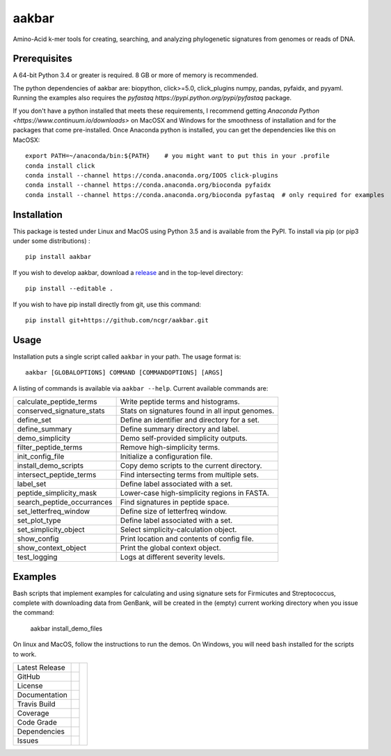 aakbar
======
Amino-Acid k-mer tools for creating, searching, and analyzing phylogenetic signatures from genomes or reads of DNA.

Prerequisites
-------------
A 64-bit Python 3.4 or greater is required.  8 GB or more of memory is recommended.

The python dependencies of aakbar are: biopython, click>=5.0, click_plugins numpy, pandas, pyfaidx,
and pyyaml.  Running the examples also requires the `pyfastaq  https://pypi.python.org/pypi/pyfastaq`
package.

If you don't have a python installed that meets these requirements, I recommend getting
`Anaconda Python <https://www.continuum.io/downloads>` on MacOSX and Windows for the smoothness
of installation and for the packages that come pre-installed.  Once Anaconda python is installed,
you can get the dependencies like this on MacOSX::

    export PATH=~/anaconda/bin:${PATH}    # you might want to put this in your .profile
    conda install click
    conda install --channel https://conda.anaconda.org/IOOS click-plugins
    conda install --channel https://conda.anaconda.org/bioconda pyfaidx
    conda install --channel https://conda.anaconda.org/bioconda pyfastaq  # only required for examples


Installation
------------
This package is tested under Linux and MacOS using Python 3.5 and is available from the PyPI.  To
install via pip (or pip3 under some distributions) : ::

     pip install aakbar

If you wish to develop aakbar,  download a `release <https://github.com/ncgr/aakbar/releases>`_
and in the top-level directory: ::

	pip install --editable .

If you wish to have pip install directly from git, use this command: ::

	pip install git+https://github.com/ncgr/aakbar.git



Usage
-----
Installation puts a single script called ``aakbar`` in your path.  The usage format is::

    aakbar [GLOBALOPTIONS] COMMAND [COMMANDOPTIONS] [ARGS]

A listing of commands is available via ``aakbar --help``.  Current available commands are:

============================= ====================================================
  calculate_peptide_terms     Write peptide terms and histograms.
  conserved_signature_stats   Stats on signatures found in all input genomes.
  define_set                  Define an identifier and directory for a set.
  define_summary              Define summary directory and label.
  demo_simplicity             Demo self-provided simplicity outputs.
  filter_peptide_terms        Remove high-simplicity terms.
  init_config_file            Initialize a configuration file.
  install_demo_scripts        Copy demo scripts to the current directory.
  intersect_peptide_terms     Find intersecting terms from multiple sets.
  label_set                   Define label associated with a set.
  peptide_simplicity_mask     Lower-case high-simplicity regions in FASTA.
  search_peptide_occurrances  Find signatures in peptide space.
  set_letterfreq_window       Define size of letterfreq window.
  set_plot_type               Define label associated with a set.
  set_simplicity_object       Select simplicity-calculation object.
  show_config                 Print location and contents of config file.
  show_context_object         Print the global context object.
  test_logging                Logs at different severity levels.
============================= ====================================================

Examples
--------

Bash scripts that implement examples for calculating and using signature sets for
Firmicutes and Streptococcus, complete with downloading data from GenBank, will
be created in the (empty) current working directory when you issue the command:

    aakbar install_demo_files

On linux and MacOS, follow the instructions to run the demos.  On Windows, you will
need ``bash`` installed for the scripts to work.


+-------------------+------------+------------+
| Latest Release    | |pypi|     | |akbar|    |
+-------------------+------------+            +
| GitHub            | |repo|     |            |
+-------------------+------------+            +
| License           | |license|  |            |
+-------------------+------------+            +
| Documentation     | |rtd|      |            |
+-------------------+------------+            +
| Travis Build      | |travis|   |            |
+-------------------+------------+            +
| Coverage          | |coverage| |            |
+-------------------+------------+            +
| Code Grade        | |codacy|   |            |
+-------------------+------------+            +
| Dependencies      | |pyup|     |            |
+-------------------+------------+            +
| Issues            | |issues|   |            |
+-------------------+------------+------------+


.. |akbar| image:: docs/akbar-the-great.jpg
     :target: https://en.wikipedia.org/wiki/Akbar
     :alt: Akbar the Great

.. |pypi| image:: https://img.shields.io/pypi/v/aakbar.svg
    :target: https://pypi.python.org/pypi/aakbar
    :alt: Python package

.. |repo| image:: https://img.shields.io/github/commits-since/ncgr/aakbar/0.1.svg
    :target: https://github.com/LegumeFederation/lorax
    :alt: GitHub repository

.. |license| image:: https://img.shields.io/badge/License-BSD%203--Clause-blue.svg
    :target: https://github.com/ncgr/aakbar/blob/master/LICENSE.txt
    :alt: License terms

.. |rtd| image:: https://readthedocs.org/projects/aakbar/badge/?version=latest
    :target: http://aakbar.readthedocs.io/en/latest/?badge=latest
    :alt: Documentation Server

.. |travis| image:: https://img.shields.io/travis/ncgr/aakbar.svg
    :target:  https://travis-ci.org/ncgr/aakbar
    :alt: Travis CI

.. |codacy| image:: https://api.codacy.com/project/badge/Grade/75ebc8405ee74953a555a51abe16d9fa
    :target: https://www.codacy.com/manual/joelb123/aakbar?utm_source=github.com&amp;utm_medium=referral&amp;utm_content=ncgr/aakbar&amp;utm_campaign=Badge_Grade
    :alt: Codacy.io grade

.. |coverage| image:: https://codecov.io/gh/ncgr/aakbar/branch/master/graph/badge.svg
    :target: https://codecov.io/gh/ncgr/aakbar
    :alt: Codecov.io test coverage

.. |issues| image:: https://img.shields.io/github/issues/ncgr/aakbar.svg
    :target:  https://github.com/ncgr/aakbar/issues
    :alt: Issues reported

.. |pyup| image:: https://pyup.io/repos/github/ncgr/aakbar/shield.svg
     :target: https://pyup.io/repos/github/ncgr/aakbar/
     :alt: pyup.io dependencies


